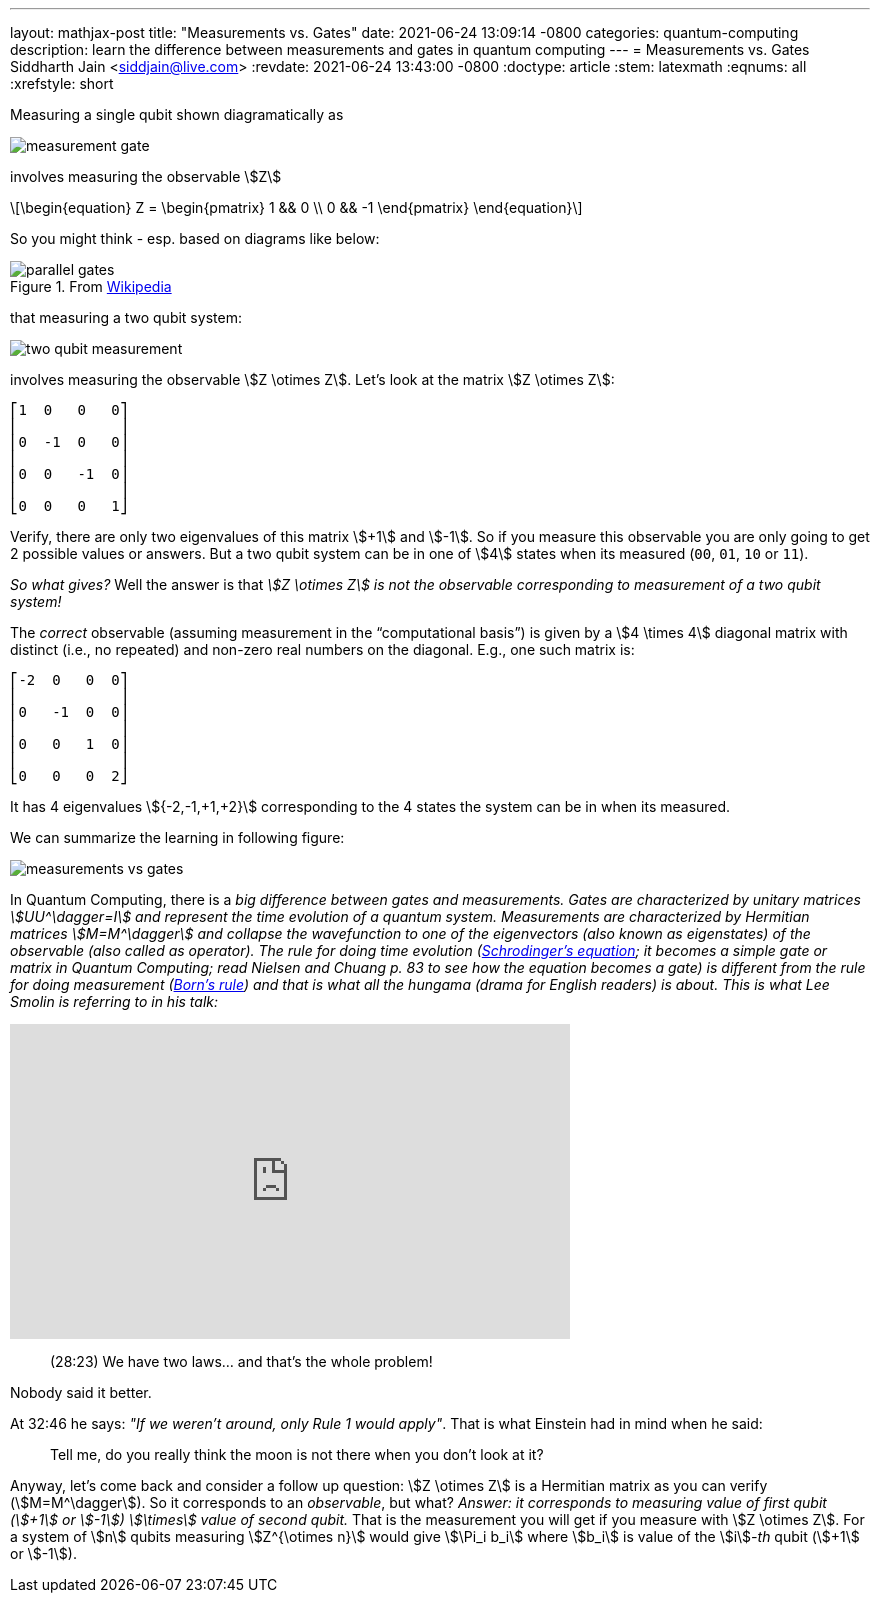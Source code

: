 ---
layout: mathjax-post
title:  "Measurements vs. Gates"
date:   2021-06-24 13:09:14 -0800
categories: quantum-computing
description: learn the difference between measurements and gates in quantum computing
---
= Measurements vs. Gates
Siddharth Jain <siddjain@live.com>
:revdate: 2021-06-24 13:43:00 -0800
:doctype: article
:stem: latexmath
:eqnums: all
:xrefstyle: short

Measuring a single qubit shown diagramatically as

image::/assets/images/measurement_gate.png[]

involves measuring the observable stem:[Z]

[latexmath]
++++
\begin{equation}
Z = \begin{pmatrix} 1 && 0 \\ 0 && -1 \end{pmatrix} 
\end{equation}
++++

So you might think - esp. based on diagrams like below:

.From https://en.wikipedia.org/wiki/Quantum_logic_gate[Wikipedia]
image::/assets/images/parallel_gates.png[]

that measuring a two qubit system: 

image::/assets/images/two_qubit_measurement.jpg[]

involves measuring the observable stem:[Z \otimes Z]. Let's look at the matrix stem:[Z \otimes Z]:

----
⎡1  0   0   0⎤
⎢            ⎥
⎢0  -1  0   0⎥
⎢            ⎥
⎢0  0   -1  0⎥
⎢            ⎥
⎣0  0   0   1⎦
----

Verify, there are only two eigenvalues of this matrix stem:[+1] and stem:[-1].
So if you measure this observable you are only going to get 2 possible values or answers.
But a two qubit system can be in one of stem:[4] states when its measured (`00`, `01`, `10` or `11`).

_So what gives?_ Well the answer is that _stem:[Z \otimes Z] is not the observable corresponding to measurement of a two qubit system!_

The _correct_ observable (assuming measurement in the "`computational basis`") is given by a stem:[4 \times 4] diagonal matrix with distinct (i.e., no repeated) and non-zero real 
numbers on the diagonal. E.g., one such matrix is:

----
⎡-2  0   0  0⎤
⎢            ⎥
⎢0   -1  0  0⎥
⎢            ⎥
⎢0   0   1  0⎥
⎢            ⎥
⎣0   0   0  2⎦
----

It has 4 eigenvalues stem:[{-2,-1,+1,+2}] corresponding to the 4 states the system can be in when its measured.

We can summarize the learning in following figure:

image::/assets/images/measurements_vs_gates.jpg[]

In Quantum Computing, there is a _big difference between gates and measurements._ 
_Gates are characterized by unitary matrices stem:[UU^\dagger=I] and represent the time evolution of a quantum system._
_Measurements are characterized by Hermitian matrices stem:[M=M^\dagger] and collapse the wavefunction to one of the eigenvectors (also known as eigenstates) of the observable
(also called as operator). The rule for doing time evolution (https://en.wikipedia.org/wiki/Schr%C3%B6dinger_equation[Schrodinger's equation]; it becomes a simple gate or matrix in 
Quantum Computing; read Nielsen and Chuang p. 83 to see how the equation becomes a gate) is different from the rule for doing measurement
(https://en.wikipedia.org/wiki/Born_rule[Born's rule]) and that is what all the hungama (drama for English readers) 
is about. This is what Lee Smolin is referring to in his talk:_

++++
<iframe width="560" height="315" src="https://www.youtube.com/embed/r-L690pQhuo?start=1703" title="YouTube video player" frameborder="0" allow="accelerometer; autoplay; clipboard-write; encrypted-media; gyroscope; picture-in-picture" allowfullscreen></iframe>
++++

> (28:23) We have two laws... and that's the whole problem!

Nobody said it better.

At 32:46 he says: _"If we weren't around, only Rule 1 would apply"_. That is what Einstein had in mind when he said: 

> Tell me, do you really think the moon is not there when you don't look at it?

Anyway, let's come back and consider a follow up question: stem:[Z \otimes Z] is a Hermitian matrix as you can verify (stem:[M=M^\dagger]). So it corresponds to an _observable_, but
what? _Answer: it corresponds to measuring value of first qubit (stem:[+1] or stem:[-1]) stem:[\times] value of second qubit._ That is the measurement you will get if you measure
with stem:[Z \otimes Z]. For a system of stem:[n] qubits measuring stem:[Z^{\otimes n}] would give stem:[\Pi_i b_i] where stem:[b_i] is value of the stem:[i]_-th_ qubit (stem:[+1]
 or stem:[-1]).
